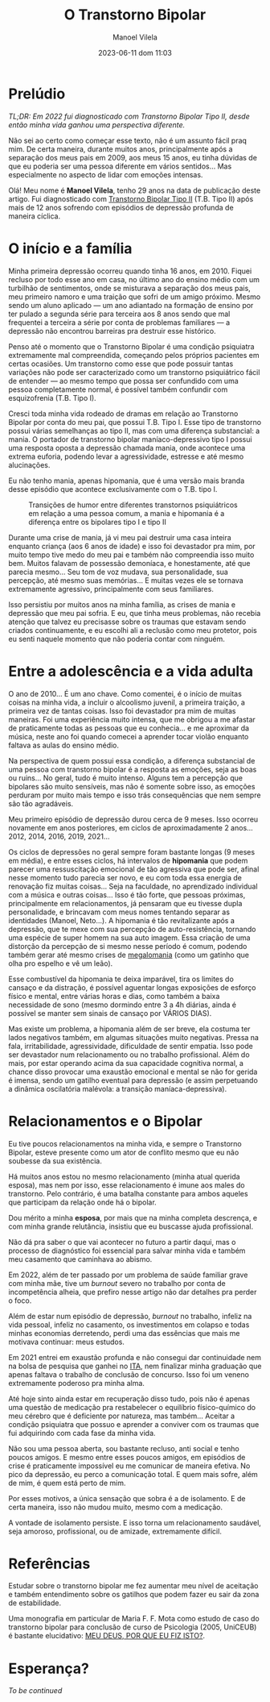 #+STARTUP: showall
#+STARTUP: hidestars
#+OPTIONS: H:2 num:nil tags:t toc:nil timestamps:t
#+LAYOUT: post
#+AUTHOR: Manoel Vilela
#+DATE: 2023-06-11 dom 11:03
#+TITLE: O Transtorno Bipolar
#+DESCRIPTION: Uma vida confusa, emocionalmente intensa e com muitos traumas
#+TAGS: personal
#+CATEGORIES: personal


* Prelúdio

//TL;DR: Em 2022 fui diagnosticado com Transtorno Bipolar Tipo II, desde então minha vida ganhou uma perspectiva diferente.//



Não sei ao certo como começar esse texto, não é um assunto fácil praq
mim. De certa maneira, durante muitos anos, principalmente após a
separação dos meus pais em 2009, aos meus 15 anos, eu tinha dúvidas de
que eu poderia ser uma pessoa diferente em vários sentidos... Mas
especialmente no aspecto de lidar com emoções intensas.

Olá! Meu nome é **Manoel Vilela**, tenho 29 anos na data de publicação
deste artigo. Fui diagnosticado com [[https://pt.wikipedia.org/wiki/Transtorno_bipolar_II][Transtorno Bipolar Tipo II]]
(T.B. Tipo II) após mais de 12 anos sofrendo com episódios de
depressão profunda de maneira cíclica.

* O início e a família

Minha primeira depressão ocorreu quando tinha 16 anos, em 2010. Fiquei
recluso por todo esse ano em casa, no último ano do ensino médio com
um turbilhão de sentimentos, onde se misturava a separação dos meus
pais, meu primeiro namoro e uma traição que sofri de um amigo
próximo. Mesmo sendo um aluno aplicado — um ano adiantado na formação
de ensino por ter pulado a segunda série para terceira aos 8 anos
sendo que mal frequentei a terceira a série por conta de problemas
familiares — a depressão não encontrou barreiras pra destruir esse
histórico.

Penso até o momento que o Transtorno Bipolar é uma condição psiquiatra
extremamente mal compreendida, começando pelos próprios pacientes em
certas ocasiões. Um transtorno como esse que pode possuir tantas variações
não pode ser caracterizado como um transtorno psiquiátrico fácil de
entender — ao mesmo tempo que possa ser confundido com uma pessoa completamente
normal, é possível também confundir com esquizofrenia (T.B. Tipo I).

Cresci toda minha vida rodeado de dramas em relação ao Transtorno
Bipolar por conta do meu pai, que possui T.B. Tipo I. Esse tipo
de transtorno possui várias semelhanças ao tipo II, mas com uma
diferença substancial: a mania. O portador de transtorno bipolar
maníaco-depressivo tipo I possui uma resposta oposta a depressão
chamada mania, onde acontece uma extrema euforia, podendo levar a
agressividade, estresse e até mesmo alucinações.

Eu não tenho mania, apenas hipomania, que é uma versão mais branda
desse episódio que acontece exclusivamente com o T.B. tipo I.

#+CAPTION: Transições de humor entre diferentes transtornos psiquiátricos em relação a uma pessoa comum, a mania e hipomania é a diferença entre os bipolares tipo I e tipo II
[[/assets/posts/transtorno-bipolar/bipolar_mood_shifts.png]]

Durante uma crise de mania, já vi meu pai destruir uma casa inteira
enquanto criança (aos 6 anos de idade) e isso foi devastador pra mim,
por muito tempo tive medo do meu pai e também não compreendia isso
muito bem. Muitos falavam de possessão demoníaca, e honestamente, até
que parecia mesmo... Seu tom de voz mudava, sua personalidade, sua
percepção, até mesmo suas memórias... E muitas vezes ele se tornava extremamente agressivo,
principalmente com seus familiares.

Isso persistiu por muitos anos na minha família, as crises de mania e
depressão que meu pai sofria. E eu, que tinha meus problemas, não
recebia atenção que talvez eu precisasse sobre os traumas que estavam
sendo criados continuamente, e eu escolhi ali a reclusão como meu
protetor, pois eu senti naquele momento que não poderia contar com
ninguém.

* Entre a adolescência e a vida adulta


O ano de 2010... É um ano chave. Como comentei, é o início de muitas coisas na
minha vida, a incluir o alcoolismo juvenil, a primeira traição, a
primeira vez de tantas coisas. Isso foi devastador pra mim de muitas
maneiras. Foi uma experiência muito intensa, que me obrigou a me
afastar de praticamente todas as pessoas que eu conhecia... e me
aproximar da música, neste ano foi quando comecei a aprender tocar
violão enquanto faltava as aulas do ensino médio.

Na perspectiva de quem possui essa condição, a diferença substancial
de uma pessoa com transtorno bipolar é a resposta as emoções, seja as
boas ou ruins... No geral, tudo é muito intenso. Alguns tem a
percepção que bipolares são muito sensíveis, mas não é somente sobre
isso, as emoções perduram por muito mais tempo e isso trás
consequências que nem sempre são tão agradáveis.

Meu primeiro episódio de depressão durou cerca de 9 meses.  Isso
ocorreu novamente em anos posteriores, em ciclos de aproximadamente 2
anos... 2012, 2014, 2016, 2019, 2021...

Os ciclos de depressões no geral sempre foram bastante longas (9 meses
em média), e entre esses ciclos, há intervalos de *hipomania* que podem
parecer uma ressuscitação emocional de tão agressiva que pode ser,
afinal nesse momento tudo parecia ser novo, e eu com toda essa energia
de renovação fiz muitas coisas... Seja na faculdade, no aprendizado
individual com a música e outras coisas... Isso é tão forte, que
pessoas próximas, principalmente em relacionamentos, já pensaram que
eu tivesse dupla personalidade, e brincavam com meus nomes tentando
separar as identidades (Manoel, Neto...). A hipomania é tão
revitalizante após a depressão, que te mexe com sua percepção de
auto-resistência, tornando uma espécie de super homem na sua auto
imagem. Essa criação de uma distorção da percepção de si mesmo nesse período é comum,
podendo também gerar até mesmo crises de [[https://pt.wikipedia.org/wiki/Megalomania][megalomania]] (como um gatinho que olha pro
espelho e vê um leão).

Esse combustível da hipomania te deixa imparável, tira os limites do
cansaço e da distração, é possível aguentar longas exposições de
esforço físico e mental, entre várias horas e dias, como também a
baixa necessidade de sono (mesmo dormindo entre 3 a 4h diárias, ainda
é possível se manter sem sinais de cansaço por VÁRIOS DIAS).

Mas existe um problema, a hipomania além de ser breve, ela costuma ter
lados negativos também, em algumas situações muito negativas. Pressa na fala,
irritabilidade, agressividade, dificuldade de sentir empatia. Isso
pode ser devastador num relacionamento ou no trabalho
profissional. Além do mais, por estar operando acima da sua capacidade
cognitiva normal, a chance disso provocar uma exaustão emocional e
mental se não for gerida é imensa, sendo um gatilho eventual para depressão (e
assim perpetuando a dinâmica oscilatória malévola: a transição maníaca-depressiva).

* Relacionamentos e o Bipolar

Eu tive poucos relacionamentos na minha vida, e sempre o Transtorno
Bipolar, esteve presente como um ator de conflito mesmo que eu não
soubesse da sua existência.

Há muitos anos estou no mesmo relacionamento (minha atual querida
esposa), mas nem por isso, esse relacionamento é imune aos males do
transtorno. Pelo contrário, é uma batalha constante para ambos aqueles
que participam da relação onde há o bipolar.

Dou mérito a minha **esposa**, por mais que na minha completa descrença, e
com minha grande relutância, insistiu que eu buscasse ajuda profissional.

Não dá pra saber o que vai acontecer no futuro a partir daqui, mas o
processo de diagnóstico foi essencial para salvar minha vida e também meu
casamento que caminhava ao abismo.

Em 2022, além de ter passado por um problema de saúde familiar grave
com minha mãe, tive um //burnout// severo no trabalho por conta de
incompetência alheia, que prefiro nesse artigo não dar detalhes pra
perder o foco.

Além de estar num episódio de depressão, //burnout// no trabalho, infeliz
na vida pessoal, infeliz no casamento, os investimentos em colapso e
todas minhas economias derretendo, perdi uma das essências que mais me
motivava continuar: meus estudos.

Em 2021 entrei em exaustão profunda e não consegui dar continuidade
nem na bolsa de pesquisa que ganhei no [[https://pt.wikipedia.org/wiki/Instituto_Tecnol%C3%B3gico_de_Aeron%C3%A1utica][ITA]], nem finalizar minha
graduação que apenas faltava o trabalho de conclusão de concurso. Isso
foi um veneno extremamente poderoso pra minha alma.

Até hoje sinto ainda estar em recuperação disso tudo, pois não é
apenas uma questão de medicação pra restabelecer o equilíbrio
físico-químico do meu cérebro que é deficiente por natureza, mas
também... Aceitar a condição psiquiatra que possuo e aprender a
conviver com os traumas que fui adquirindo com cada fase da minha vida.

Não sou uma pessoa aberta, sou bastante recluso, anti social e tenho
poucos amigos. E mesmo entre esses poucos amigos, em episódios de crise é
praticamente impossível eu me comunicar de maneira efetiva. No pico da
depressão, eu perco a comunicação
total. E quem mais sofre, além de mim, é quem está perto de mim.

Por esses motivos, a única sensação que sobra é a de isolamento. E de
certa maneira, isso não mudou muito, mesmo com a medicação.

A vontade de isolamento persiste. E isso torna um relacionamento
saudável, seja amoroso, profissional, ou de amizade, extremamente difícil.

* Referências

Estudar sobre o transtorno bipolar me fez aumentar meu nível de
aceitação e também entendimento sobre os gatilhos que podem fazer eu sair da
zona de estabilidade.

Uma monografia em particular de Maria F. F. Mota como estudo de caso
do transtorno bipolar para conclusão de curso de Psicologia (2005,
UniCEUB) é bastante elucidativo: [[https://repositorio.uniceub.br/jspui/bitstream/123456789/3053/2/20059837.pdf][MEU DEUS, POR QUE EU FIZ ISTO?]].

* Esperança?


/To be continued/
